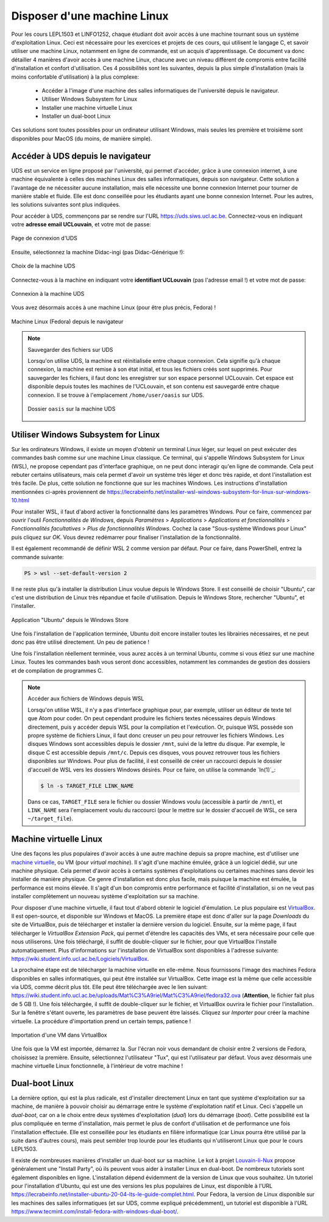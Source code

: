 .. -*- coding: utf-8 -*-
.. Copyright |copy| 2021 by François De Keersmaeker
.. Ce fichier est distribué sous une licence `creative commons <https://creativecommons.org/licenses/by-sa/3.0/>`_

.. spelling::
    Subsystem
    boot
    Didac
    ingi
    l'UCLouvain
    Atom
    Install
    Party
    d'Ubuntu

.. _outils:linux:

Disposer d'une machine Linux
----------------------------
.. sectionauthor:: François De Keersmaeker

Pour les cours LEPL1503 et LINFO1252, chaque étudiant doit avoir accès à une machine
tournant sous un système d'exploitation Linux.
Ceci est nécessaire pour les exercices et projets de ces cours,
qui utilisent le langage C,
et savoir utiliser une machine Linux, notamment en ligne de commande,
est un acquis d'apprentissage.
Ce document va donc détailler 4 manières d'avoir accès à une machine Linux,
chacune avec un niveau différent de compromis entre facilité d'installation
et confort d'utilisation.
Ces 4 possibilités sont les suivantes, depuis la plus simple d'installation
(mais la moins confortable d'utilisation) à la plus complexe:

  * Accéder à l'image d'une machine des salles informatiques de l'université depuis le navigateur.
  * Utiliser Windows Subsystem for Linux
  * Installer une machine virtuelle Linux
  * Installer un dual-boot Linux

Ces solutions sont toutes possibles pour un ordinateur utilisant Windows,
mais seules les première et troisième sont disponibles pour MacOS (du moins, de manière simple).


Accéder à UDS depuis le navigateur
~~~~~~~~~~~~~~~~~~~~~~~~~~~~~~~~~~

UDS est un service en ligne proposé par l'université,
qui permet d'accéder, grâce à une connexion internet,
à une machine équivalente à celles des machines Linux des salles informatiques,
depuis son navigateur.
Cette solution a l'avantage de ne nécessiter aucune installation,
mais elle nécessite une bonne connexion Internet pour tourner de manière stable
et fluide.
Elle est donc conseillée pour les étudiants ayant une bonne connexion Internet.
Pour les autres, les solutions suivantes sont plus indiquées.

Pour accéder à UDS, commençons par se rendre sur l'URL https://uds.siws.ucl.ac.be.
Connectez-vous en indiquant votre **adresse email UCLouvain**, et votre mot de passe:

.. figure:: ./figures/linux/uds/uds_connection.png
  :align: center
  :scale: 75

  Page de connexion d'UDS

Ensuite, sélectionnez la machine Didac-ingi (pas Didac-Générique !):

.. figure:: ./figures/linux/uds/uds_choice.png
  :align: center
  :scale: 50

  Choix de la machine UDS

Connectez-vous à la machine en indiquant votre **identifiant UCLouvain** (pas l'adresse email !)
et votre mot de passe:

.. figure:: ./figures/linux/uds/uds_connection_vm.png
  :align: center
  :scale: 75

  Connexion à la machine UDS

Vous avez désormais accès à une machine Linux (pour être plus précis, Fedora) !

.. figure:: ./figures/linux/uds/uds_fedora.png
  :align: center
  :scale: 50

  Machine Linux (Fedora) depuis le navigateur


.. note:: Sauvegarder des fichiers sur UDS

  Lorsqu'on utilise UDS, la machine est réinitialisée entre chaque connexion.
  Cela signifie qu'à chaque connexion, la machine est remise à son état initial,
  et tous les fichiers créés sont supprimés.
  Pour sauvegarder les fichiers, il faut donc les enregistrer sur son espace
  personnel UCLouvain.
  Cet espace est disponible depuis toutes les machines de l'UCLouvain,
  et son contenu est sauvegardé entre chaque connexion.
  Il se trouve à l'emplacement ``/home/user/oasis`` sur UDS.

  .. figure:: ./figures/linux/uds/uds_oasis.png
    :align: center
    :scale: 60

    Dossier ``oasis`` sur la machine UDS


Utiliser Windows Subsystem for Linux
~~~~~~~~~~~~~~~~~~~~~~~~~~~~~~~~~~~~

Sur les ordinateurs Windows, il existe un moyen d'obtenir un terminal Linux
léger, sur lequel on peut exécuter des commandes bash comme sur une machine Linux classique.
Ce terminal, qui s'appelle Windows Subsystem for Linux (WSL),
ne propose cependant pas d'interface graphique,
on ne peut donc interagir qu'en ligne de commande.
Cela peut rebuter certains utilisateurs, mais cela permet d'avoir un système
très léger et donc très rapide, et dont l'installation est très facile.
De plus, cette solution ne fonctionne que sur les machines Windows.
Les instructions d'installation mentionnées ci-après proviennent de
https://lecrabeinfo.net/installer-wsl-windows-subsystem-for-linux-sur-windows-10.html

Pour installer WSL, il faut d'abord activer la fonctionnalité dans les paramètres Windows.
Pour ce faire, commencez par ouvrir l'outil *Fonctionnalités de Windows*, depuis
*Paramètres* > *Applications* > *Applications et fonctionnalités* >
*Fonctionnalités facultatives* > *Plus de fonctionnalités Windows*.
Cochez la case "Sous-système Windows pour Linux" puis cliquez sur *OK*.
Vous devrez redémarrer pour finaliser l'installation de la fonctionnalité.

Il est également recommandé de définir WSL 2 comme version par défaut.
Pour ce faire, dans PowerShell, entrez la commande suivante:

.. code-block:: shell

  PS > wsl --set-default-version 2

Il ne reste plus qu'à installer la distribution Linux voulue
depuis le Windows Store.
Il est conseillé de choisir "Ubuntu", car c'est une distribution de Linux très répandue
et facile d'utilisation.
Depuis le Windows Store, rechercher "Ubuntu", et l'installer.

.. figure:: ./figures/linux/wsl/store.png
  :align: center
  :scale: 50

  Application "Ubuntu" depuis le Windows Store

Une fois l'installation de l'application terminée, Ubuntu doit encore installer toutes les librairies nécessaires,
et ne peut donc pas être utilisé directement. Un peu de patience !

Une fois l'installation réellement terminée, vous aurez accès à un terminal Ubuntu,
comme si vous étiez sur une machine Linux.
Toutes les commandes bash vous seront donc accessibles, notamment
les commandes de gestion des dossiers et de compilation de programmes C.

.. note:: Accéder aux fichiers de Windows depuis WSL

    Lorsqu'on utilise WSL, il n'y a pas d'interface graphique pour, par exemple,
    utiliser un éditeur de texte tel que Atom pour coder.
    On peut cependant produire les fichiers textes nécessaires depuis Windows directement,
    puis y accéder depuis WSL pour la compilation et l'exécution.
    Or, puisque WSL possède son propre système de fichiers Linux,
    il faut donc creuser un peu pour retrouver les fichiers Windows.
    Les disques Windows sont accessibles depuis le dossier ``/mnt``, suivi de la lettre du disque.
    Par exemple, le disque C est accessible depuis ``/mnt/c``.
    Depuis ces disques, vous pouvez retrouver tous les fichiers disponibles sur Windows.
    Pour plus de facilité, il est conseillé de créer un raccourci depuis le dossier d'accueil de WSL
    vers les dossiers Windows désirés.
    Pour ce faire, on utilise la commande `ln(1)`_:

    .. code-block:: bash

      $ ln -s TARGET_FILE LINK_NAME

    Dans ce cas, ``TARGET_FILE`` sera le fichier ou dossier Windows voulu (accessible à partir de ``/mnt``),
    et ``LINK_NAME`` sera l'emplacement voulu du raccourci (pour le mettre sur le dossier d'accueil
    de WSL, ce sera ``~/target_file``).


Machine virtuelle Linux
~~~~~~~~~~~~~~~~~~~~~~~

Une des façons les plus populaires d'avoir accès à une autre machine depuis sa propre machine,
est d'utiliser une `machine virtuelle <https://fr.wikipedia.org/wiki/Machine_virtuelle>`_,
ou VM (pour *virtual machine*).
Il s'agit d'une machine émulée, grâce à un logiciel dédié, sur une machine physique.
Cela permet d'avoir accès à certains systèmes d'exploitations ou certaines machines
sans devoir les installer de manière physique.
Ce genre d'installation est donc plus facile, mais puisque la machine est émulée,
la performance est moins élevée.
Il s'agit d'un bon compromis entre performance et facilité d'installation,
si on ne veut pas installer complètement un nouveau système d'exploitation sur sa machine.

Pour disposer d'une machine virtuelle, il faut tout d'abord obtenir le logiciel d'émulation.
Le plus populaire est `VirtualBox <https://www.virtualbox.org/>`_.
Il est open-source, et disponible sur Windows et MacOS.
La première étape est donc d'aller sur la page *Downloads* du site de VirtualBox, puis
de télécharger et installer la dernière version du logiciel.
Ensuite, sur la même page, il faut télécharger le *VirtualBox Extension Pack*,
qui permet d'étendre les capacités des VMs, et sera nécessaire pour celle que nous utiliserons.
Une fois téléchargé, il suffit de double-cliquer sur le fichier,
pour que VirtualBox l'installe automatiquement.
Plus d'informations sur l'installation de VirtualBox sont disponibles à l'adresse suivante:
https://wiki.student.info.ucl.ac.be/Logiciels/VirtualBox.

La prochaine étape est de télécharger la machine virtuelle en elle-même.
Nous fournissons l'image des machines Fedora disponibles en salles informatiques,
qui peut être installée sur VirtualBox.
Cette image est la même que celle accessible via UDS, comme décrit plus tôt.
Elle peut être téléchargée avec le lien suivant:
https://wiki.student.info.ucl.ac.be/uploads/Mat%C3%A9riel/Mat%C3%A9riel/fedora32.ova
(**Attention**, le fichier fait plus de 5 GB !).
Une fois téléchargée, il suffit de double-cliquer sur le fichier,
et VirtualBox ouvrira le fichier pour l'installation.
Sur la fenêtre s'étant ouverte, les paramètres de base peuvent être laissés.
Cliquez sur *Importer* pour créer la machine virtuelle.
La procédure d'importation prend un certain temps, patience !

.. figure:: ./figures/linux/vm/install_vm.png
  :align: center
  :scale: 75

  Importation d'une VM dans VirtualBox

Une fois que la VM est importée, démarrez la.
Sur l'écran noir vous demandant de choisir entre 2 versions de Fedora, choisissez la première.
Ensuite, sélectionnez l'utilisateur "Tux", qui est l'utilisateur par défaut.
Vous avez désormais une machine virtuelle Linux fonctionnelle, à l'intérieur de votre
machine !


Dual-boot Linux
~~~~~~~~~~~~~~~

La dernière option, qui est la plus radicale, est d'installer directement Linux
en tant que système d'exploitation sur sa machine, de manière à pouvoir
choisir au démarrage entre le système d'exploitation natif et Linux.
Ceci s'appelle un *dual-boot*, car on a le choix entre deux systèmes d'exploitation (*dual*)
lors du démarrage (*boot*).
Cette possibilité est la plus compliquée en terme d'installation, mais permet
le plus de confort d'utilisation et de performance une fois l'installation effectuée.
Elle est conseillée pour les étudiants en filière informatique
(car Linux pourra être utilisé par la suite dans d'autres cours),
mais peut sembler trop lourde pour les étudiants qui n'utiliseront Linux
que pour le cours LEPL1503.

Il existe de nombreuses manières d'installer un dual-boot sur sa machine.
Le kot à projet `Louvain-li-Nux <https://www.louvainlinux.org/>`_ propose généralement
une "Install Party", où ils peuvent vous aider à installer Linux en dual-boot.
De nombreux tutoriels sont également disponibles en ligne.
L'installation dépend évidemment de la version de Linux que vous souhaitez.
Un tutoriel pour l'installation d'Ubuntu, qui est une des versions les plus populaires de Linux,
est disponible à l'URL
https://lecrabeinfo.net/installer-ubuntu-20-04-lts-le-guide-complet.html.
Pour Fedora, la version de Linux disponible sur les machines des salles informatiques
(et sur UDS, comme expliqué précédemment), un tutoriel est disponible à l'URL
https://www.tecmint.com/install-fedora-with-windows-dual-boot/.
